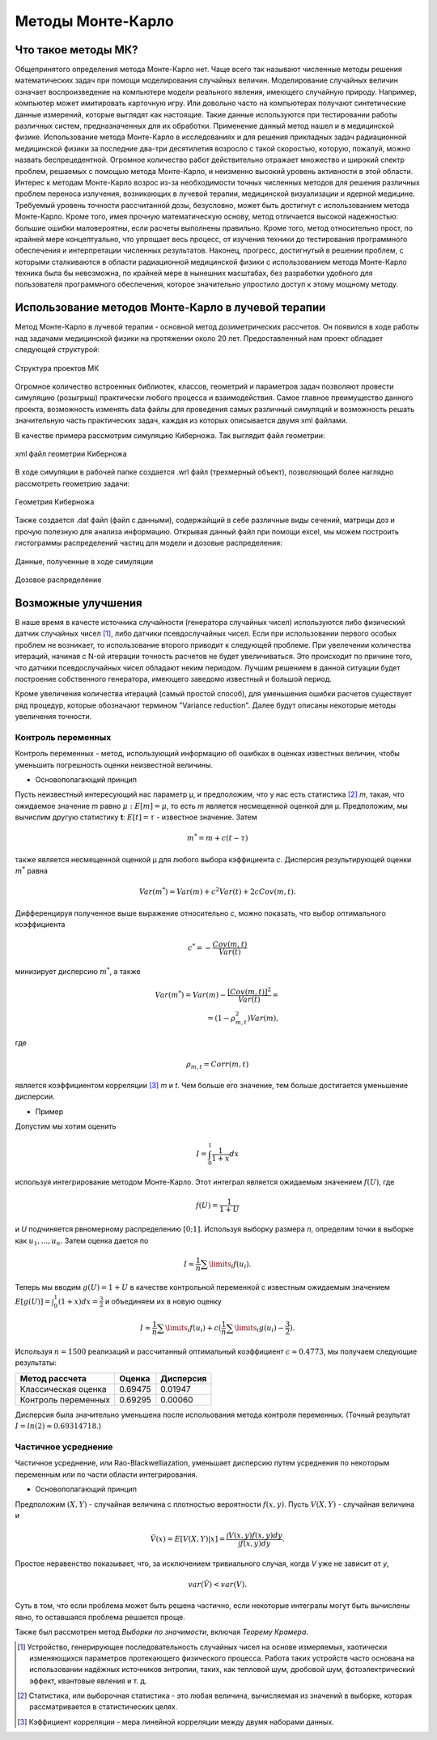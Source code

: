 .. _MC_methods_general:

.. role:: bolditalic
   :class: bolditalic

Методы Монте-Карло
====================

Что такое методы МК?
~~~~~~~~~~~~~~~~~~~~~

Общепринятого определения метода Монте-Карло нет. Чаще всего так называют численные методы решения математических задач при помощи моделирования случайных величин.
Моделирование случайных величин означает воспроизведение на компьютере модели реального явления, имеющего случайную природу.
Например, компьютер может имитировать карточную игру.
Или довольно часто на компьютерах получают синтетические данные измерений, которые выглядят как настоящие.
Такие данные используются при тестировании работы различных систем, предназначенных для их обработки.
Применение данный метод нашел и в медицинской физике.
Использование метода Монте-Карло в исследованиях и для решения прикладных задач радиационной медицинской физики за последние два-три десятилетия возросло с такой скоростью,
которую, пожалуй, можно назвать беспрецедентной. Огромное количество работ действительно отражает множество и широкий спектр проблем,
решаемых с помощью метода Монте-Карло, и неизменно высокий уровень активности в этой области.
Интерес к методам Монте-Карло возрос из-за необходимости точных численных методов для решения различных проблем переноса излучения,
возникающих в лучевой терапии, медицинской визуализации и ядерной медицине.
Требуемый уровень точности рассчитанной дозы, безусловно, может быть достигнут с использованием метода Монте-Карло.
Кроме того, имея прочную математическую основу, метод отличается высокой надежностью: большие ошибки маловероятны, если расчеты выполнены правильно.
Кроме того, метод относительно прост, по крайней мере концептуально, что упрощает весь процесс, от изучения техники до тестирования программного обеспечения и
интерпретации численных результатов. Наконец, прогресс, достигнутый в решении проблем,
с которыми сталкиваются в области радиационной медицинской физики с использованием метода Монте-Карло техника была бы невозможна,
по крайней мере в нынешних масштабах, без разработки удобного для пользователя программного обеспечения, которое значительно упростило доступ к этому мощному методу.


Использование методов Монте-Карло в лучевой терапии
~~~~~~~~~~~~~~~~~~~~~~~~~~~~~~~~~~~~~~~~~~~~~~~~~~~~

Метод Монте-Карло в лучевой терапии - основной метод дозиметрических рассчетов. Он появился в ходе работы над задачами медицинской физики на протяжении около 20 лет.
Предоставленный нам проект обладает следующей структурой:

.. figure:: images/mc_structure.png
    :scale: 50 %
    :align: center
    :alt: Структура кода МК

    Структура проектов МК

Огромное количество встроенных библиотек, классов, геометрий и параметров задач позволяют провести симуляцию (розыгрыш) практически любого процесса и взаимодействия.
Самое главное преимущество данного проекта, возможность изменять data файлы для проведения самых различный симуляций и возможность решать значительную часть практических
задач, каждая из которых описывается двумя xml файлами.

В качестве примера рассмотрим симуляцию Киберножа. Так выглядит файл геометрии:

.. figure:: images/g_cyberknife_xml.png
    :scale: 50 %
    :align: center
    :alt: Геометрия киберножа

    xml файл геометрии Киберножа

В ходе симуляции в рабочей папке создается .wrl файл (трехмерный объект), позволяющий более наглядно рассмотреть геометрию задачи:

.. figure:: images/g_cyberknife.png
    :scale: 50 %
    :align: center
    :alt: Геометрия киберножа

    Геометрия Киберножа

Также создается .dat файл (файл с данными), содержайщий в себе различные виды сечений, матрицы доз и прочую полезную для анализа информацию.
Открывая данный файл при помощи excel, мы можем построить гистограммы распределений частиц для модели и дозовые распределения:

.. figure:: images/CK_excel.png
    :scale: 50 %
    :align: center
    :alt: Эксель

    Данные, полученные в ходе симуляции

.. figure:: images/excel_dose.png
    :scale: 50 %
    :align: center
    :alt: Эксель2

    Дозовое распределение


Возможные улучшения
~~~~~~~~~~~~~~~~~~~~

В наше время в качесте источника случайности (генератора случайных чисел) используются либо физический датчик случайных чисел [1]_, либо датчики псевдослучайных чисел.
Если при использовании первого особых проблем не возникает, то использование второго приводит к следующей проблеме. При увелечении количества итераций, начиная с 
N-ой итерации точность расчетов не будет увеличиваться. Это происходит по причине того, что датчики псевдослучайных чисел обладают неким периодом. Лучшим решением в 
данной ситуации будет построение собственного генератора, имеющего заведомо известный и большой период.

Кроме увеличения количества итераций (самый простой способ), для уменьшения ошибки расчетов существует ряд процедур, которые обозначают термином :bolditalic:`"Variance reduction".`
Далее будут описаны некоторые методы увеличения точности.

Контроль переменных
""""""""""""""""""""""

Контроль переменных - метод, использующий информацию об ошибках в оценках известных величин, чтобы уменьшить погрешность оценки неизвестной величины.

* Основополагающий принцип

Пусть неизвестный интересующий нас параметр |_mu|, и предположим, что у нас есть статистика [2]_ *m*, такая, что ожидаемое значение *m* равно :math:`μ:E[m] = μ`, то есть *m* является 
несмещенной оценкой для |_mu|. Предположим, мы вычислим другую статистику **t**: :math:`E[t] = 𝜏` - известное значение. Затем

.. math:: 

    m^* = m + c(t - 𝜏)

также является несмещенной оценкой |_mu| для любого выбора кэффициента *c*. Дисперсия результирующей оценки :math:`m^*` равна 

.. math::

    Var(m^*) = Var (m) + c^2 Var(t) + 2cCov(m,t).

Дифференцируя полученное выше выражение относительно *c*, можно показать, что выбор оптимального коэффициента

.. math::

    c^* = - \frac{Cov(m,t)}{Var(t)}

минизирует дисперсию :math:`m^*`, а также

.. math::

    Var(m^*) = Var (m) - \frac{[Cov(m,t)]^2}{Var(t)} = \\
    = (1-𝜌_{m,t}^2)Var(m),

где

.. math::

    𝜌_{m,t} = Corr(m,t)

является коэффициентом корреляции [3]_ *m* и *t*. Чем больше его значение, тем больше достигается уменьшение дисперсии.

* Пример

Допустим мы хотим оценить 

.. math::

    I = \int_{0}^{1} \frac{1}{1 + x} dx

используя интегрирование методом Монте-Карло. Этот интеграл является ожидаемым значением :math:`f(U)`, где 

.. math:: 

    f(U) = \frac{1}{1 + U}

и *U* подчиняется рвномерному распределению :math:`[0;1]`. Используя выборку размера *n*, определим точки в выборке как :math:`u_1, ..., u_n.` Затем оценка дается по

.. math::

    I \approx \frac{1}{n} \sum \limits _{i} f(u_i).

Теперь мы вводим :math:`g(U) = 1 + U` в качестве контрольной переменной с известным ожидаемым значением :math:`E[g(U)] = \int_{0}^{1} (1 + x)dx = \frac{3}{2}` и объединяем их 
в новую оценку 

.. math::

    I \approx \frac{1}{n} \sum \limits _{i} f(u_i) + c(\frac{1}{n} \sum \limits _{i} g(u_i) - \frac{3}{2}).

Используя :math:`n = 1500` реализаций и рассчитанный оптимальный коэффициент :math:`c \approx 0.4773`, мы получаем следующие результаты:

.. table:: 

    +----------------------------------+--------+----------+
    | Метод рассчета                   | Оценка | Дисперсия|
    |                                  |        |          |
    +==================================+========+==========+
    |Классическая оценка               | 0.69475| 0.01947  |
    +----------------------------------+--------+----------+
    |Контроль переменных               |0.69295 | 0.00060  |
    +----------------------------------+--------+----------+

Дисперсия была значительно уменьшена после испольования метода контроля переменных. (Точный результат :math:`I = ln(2) \approx 0.69314718.`)

Частичное усреднение
"""""""""""""""""""""""""

Частичное усреднение, или Rao-Blackwelliazation, уменьшает дисперсию путем усреднения по некоторым переменным или по части области интегрирования.

* Основополагающий принцип

Предположим :math:`(X,Y)` - случайная величина с плотностью вероятности :math:`f(x,y)`. Пусть :math:`V(X,Y)` - случайная величина и

.. math::

    Ṽ(x) = E[V(X,Y) | x] = \frac{\int V(x,y) f(x,y) dy}{\int f(x,y) dy}.

Простое неравенство показывает, что, за исключением тривиального случая, когда *V* уже не зависит от *y*, 

.. math::

    var(Ṽ) < var(V).

Суть в том, что если проблема может быть решена частично, если некоторые интегралы могут быть вычислены явно, то оставшаяся проблема решается проще.

Также был рассмотрен метод *Выборки по значимости*, включая *Теорему Крамера*.

.. [1] Устройство, генерирующее последовательность случайных чисел на основе измеряемых, хаотически изменяющихся параметров протекающего физического процесса. Работа таких устройств часто основана на использовании надёжных источников энтропии, таких, как тепловой шум, дробовой шум, фотоэлектрический эффект, квантовые явления и т. д.
.. [2] Статистика, или выборочная статистика - это любая величина, вычисляемая из значений в выборке, которая рассматривается в статистических целях.
.. [3] Кэффициент корреляции - мера линейной корреляции между двумя наборами данных. 

.. |_mu| unicode:: U+03BC .. Греческая буква мю
.. |tau| unicode:: U+1D70F .. Греческая буква тау

